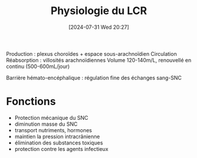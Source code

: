 #+title:      Physiologie du LCR
#+date:       [2024-07-31 Wed 20:27]
#+filetags:   :biochimie:
#+identifier: 20240731T202742

Production : plexus choroïdes + espace sous-arachnoïdien
Circulation [[file:images/biochimie/lcr-circulation.png]]
Réabsorption : villosités arachnoïdiennes
Volume 120-140m/L, renouvellé en continu (500-600mL/jour)

Barrière hémato-encéphalique : régulation fine des échanges sang-SNC

* Fonctions
- Protection mécanique du SNC
- diminution masse du SNC
- transport nutriments, hormones
- maintien la pression intracrânienne
- élimination des substances toxiques
- protection contre les agents infectieux
